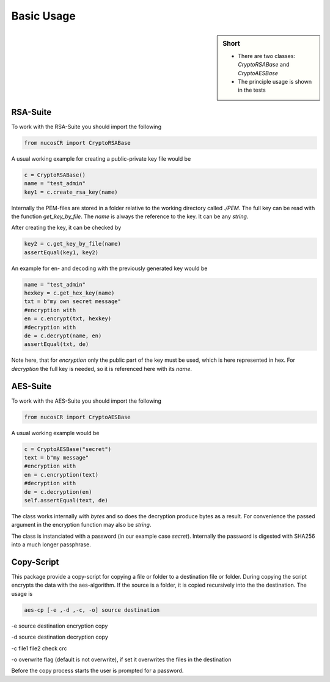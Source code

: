 .. _basic_usage:

Basic Usage
===========

.. sidebar:: Short

    - There are two classes: *CryptoRSABase* and *CryptoAESBase* 
    - The principle usage is shown in the tests

.. index:: Basic Usage

RSA-Suite
---------

To work with the RSA-Suite you should import the following

.. code-block:: python

    from nucosCR import CryptoRSABase

A usual working example for creating a public-private key file would be

.. code-block:: python

    c = CryptoRSABase()
    name = "test_admin"
    key1 = c.create_rsa_key(name)

Internally the PEM-files are stored in a folder relative to the working directory called *./PEM*. The full key can be read with the function *get_key_by_file*.
The *name* is always the reference to the key. It can be any *string*. 

After creating the key, it can be checked by

.. code-block:: python

    key2 = c.get_key_by_file(name)
    assertEqual(key1, key2)


An example for en- and decoding with the previously generated key would be 

.. code-block:: python

    name = "test_admin"
    hexkey = c.get_hex_key(name)    
    txt = b"my own secret message"
    #encryption with
    en = c.encrypt(txt, hexkey)
    #decryption with
    de = c.decrypt(name, en)
    assertEqual(txt, de)

Note here, that for *encryption* only the public part of the key must be used, which is here represented in hex. For *decryption* the full key is needed, so it is
referenced here with its *name*.

AES-Suite
---------

To work with the AES-Suite you should import the following

.. code-block:: python

    from nucosCR import CryptoAESBase

A usual working example would be

.. code-block:: python

    c = CryptoAESBase("secret")
    text = b"my message"
    #encryption with
    en = c.encryption(text)
    #decryption with
    de = c.decryption(en)
    self.assertEqual(text, de)

The class works internally with *bytes* and so does the decryption produce bytes as a result. For convenience the passed argument in the
encryption function may also be *string*.

The class is instanciated with a password (in our example case *secret*). Internally the password is digested with SHA256 into a much longer passphrase.

Copy-Script
-----------

This package provide a copy-script for copying a file or folder to a destination file or folder. During copying the script encrypts the data with the aes-algorithm.
If the source is a folder, it is copied recursively into the the destination. The usage is

.. code::

    aes-cp [-e ,-d ,-c, -o] source destination

-e source destination encryption copy

-d source destination decryption copy

-c file1 file2 check crc

-o overwrite flag (default is not overwrite), if set it overwrites the files in the destination

Before the copy process starts the user is prompted for a password. 

